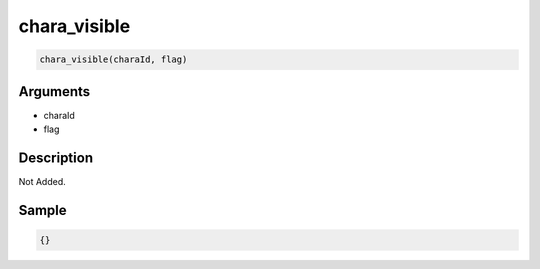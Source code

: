 chara_visible
========================

.. code-block:: text

	chara_visible(charaId, flag)


Arguments
------------

* charaId
* flag

Description
-------------

Not Added.

Sample
-------------

.. code-block:: json

	{}

